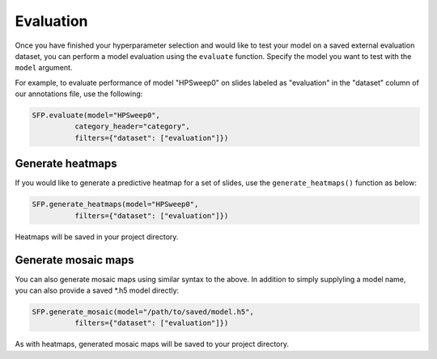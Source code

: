 Evaluation
==========

Once you have finished your hyperparameter selection and would like to test your model on a saved external evaluation dataset, you can perform a model evaluation using the ``evaluate`` function. Specify the model you want to test with the ``model`` argument.

For example, to evaluate performance of model "HPSweep0" on slides labeled as "evaluation" in the "dataset" column of our annotations file, use the following:

.. code-block:: python

	SFP.evaluate(model="HPSweep0",
		  category_header="category",
		  filters={"dataset": ["evaluation"]})

Generate heatmaps
*****************

If you would like to generate a predictive heatmap for a set of slides, use the ``generate_heatmaps()`` function as below:

.. code-block:: python

	SFP.generate_heatmaps(model="HPSweep0",
		  filters={"dataset": ["evaluation"]})

Heatmaps will be saved in your project directory.

Generate mosaic maps
********************

You can also generate mosaic maps using similar syntax to the above. In addition to simply supplyling a model name, you can also provide a saved \*.h5 model directly:

.. code-block:: python

	SFP.generate_mosaic(model="/path/to/saved/model.h5",
		  filters={"dataset": ["evaluation"]})

As with heatmaps, generated mosaic maps will be saved to your project directory.